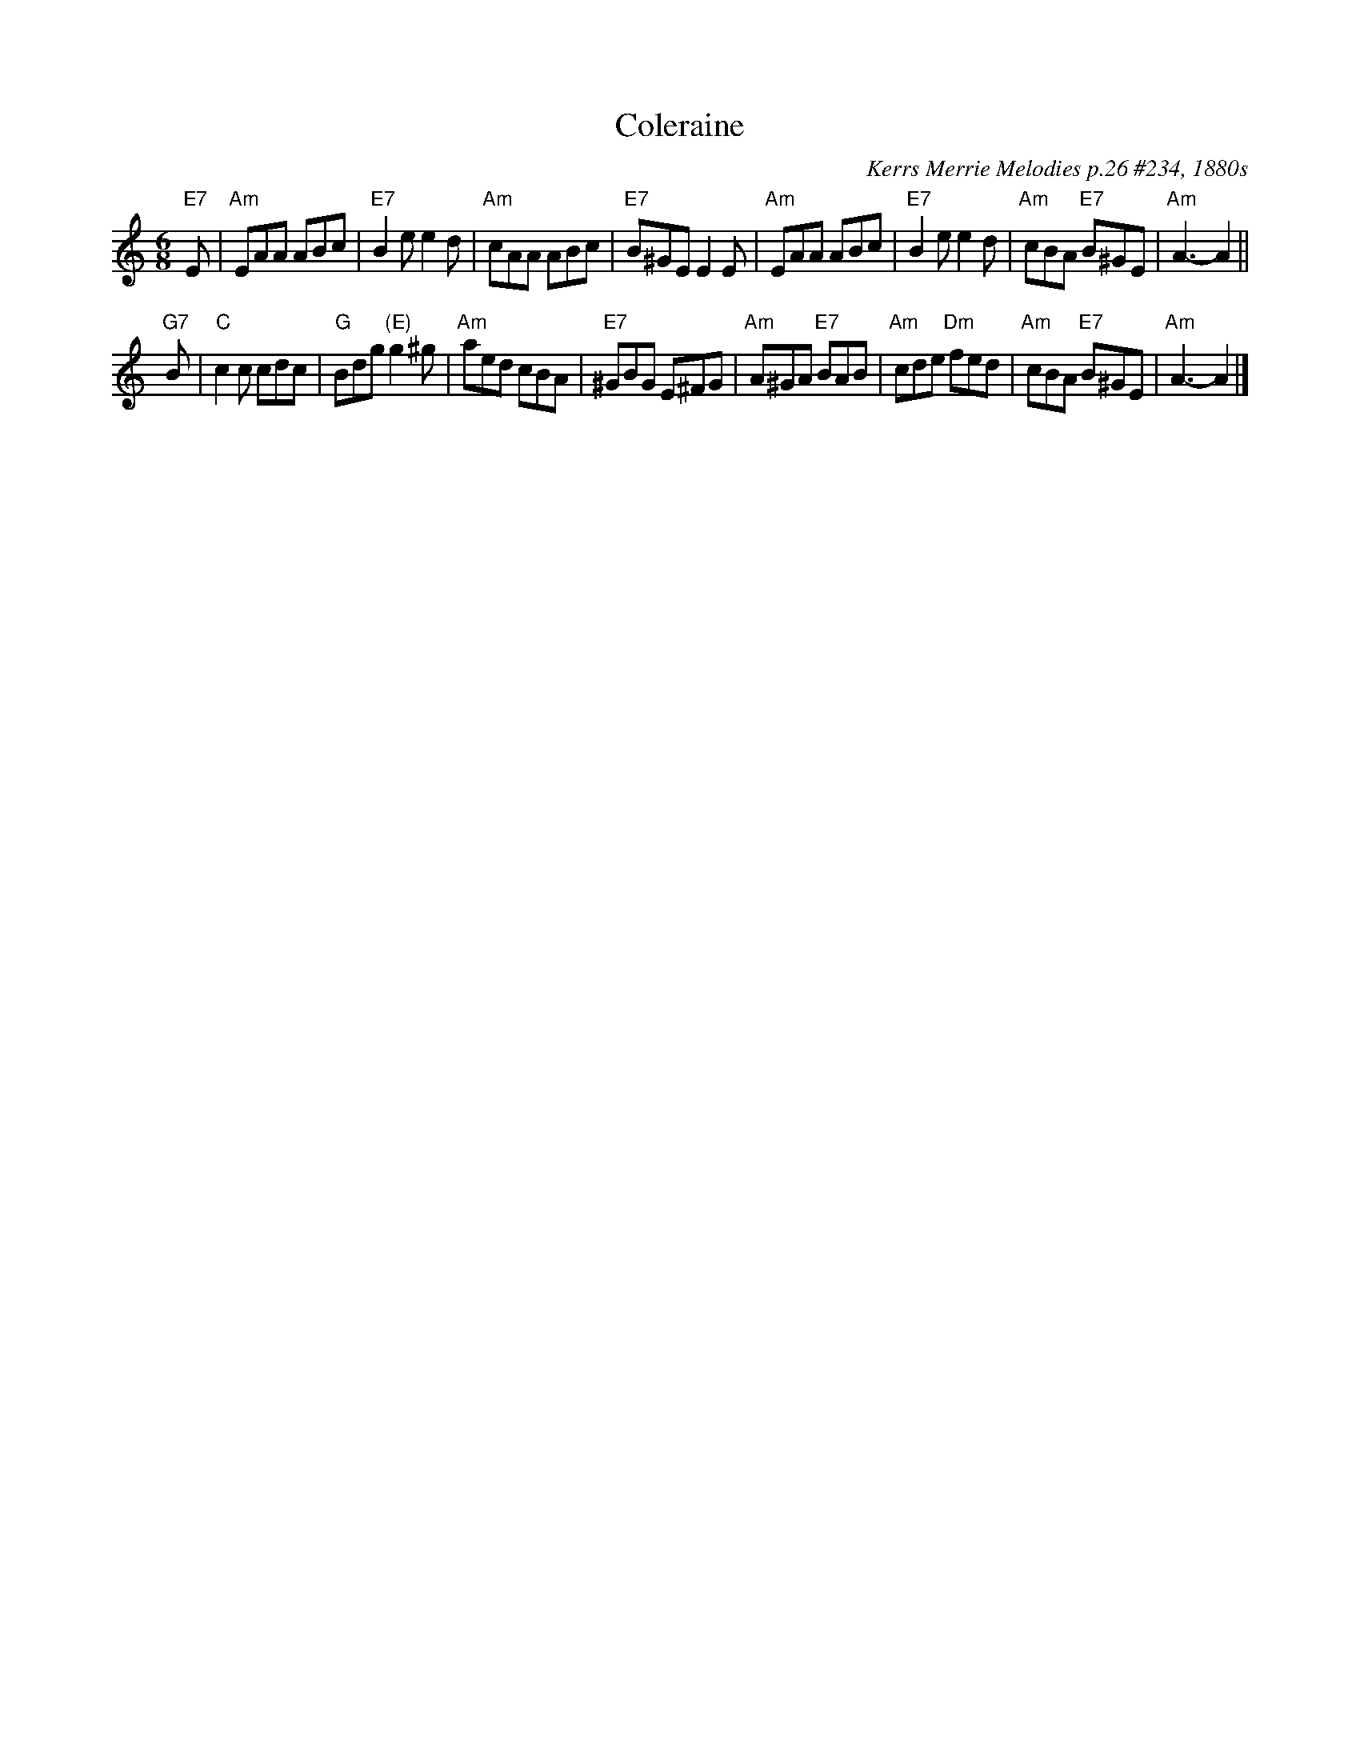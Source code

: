 X: 1
T: Coleraine
O: Kerrs Merrie Melodies p.26 #234, 1880s
Z: John Chambers <jc:trillian.mit.edu> 1997-01-05
R: jig
M: 6/8
L: 1/8
K: Am
"E7"E |\
"Am"EAA ABc | "E7"B2e e2d | "Am"cAA ABc | "E7"B^GE E2E |\
"Am"EAA ABc | "E7"B2e e2d | "Am"cBA "E7"B^GE | "Am"A3- A2 ||
"G7"B |\
"C"c2c cdc | "G"Bdg "(E)"g2^g | "Am"aed cBA | "E7"^GBG E^FG |\
"Am"A^GA "E7"BAB | "Am"cde "Dm"fed | "Am"cBA "E7"B^GE | "Am"A3- A2 |]
